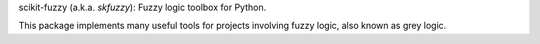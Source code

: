 scikit-fuzzy (a.k.a. `skfuzzy`): Fuzzy logic toolbox for Python.

This package implements many useful tools for projects involving fuzzy logic,
also known as grey logic.




